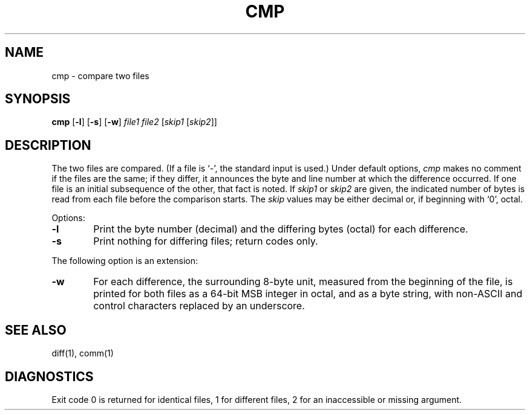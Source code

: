 .\"
.\" Sccsid @(#)cmp.1	1.5 (gritter) 12/5/04
.\" Parts taken from cmp(1), Unix 32V:
.\" Copyright(C) Caldera International Inc. 2001-2002. All rights reserved.
.\"
.\" Redistribution and use in source and binary forms, with or without
.\" modification, are permitted provided that the following conditions
.\" are met:
.\"   Redistributions of source code and documentation must retain the
.\"    above copyright notice, this list of conditions and the following
.\"    disclaimer.
.\"   Redistributions in binary form must reproduce the above copyright
.\"    notice, this list of conditions and the following disclaimer in the
.\"    documentation and/or other materials provided with the distribution.
.\"   All advertising materials mentioning features or use of this software
.\"    must display the following acknowledgement:
.\"      This product includes software developed or owned by Caldera
.\"      International, Inc.
.\"   Neither the name of Caldera International, Inc. nor the names of
.\"    other contributors may be used to endorse or promote products
.\"    derived from this software without specific prior written permission.
.\"
.\" USE OF THE SOFTWARE PROVIDED FOR UNDER THIS LICENSE BY CALDERA
.\" INTERNATIONAL, INC. AND CONTRIBUTORS ``AS IS'' AND ANY EXPRESS OR
.\" IMPLIED WARRANTIES, INCLUDING, BUT NOT LIMITED TO, THE IMPLIED
.\" WARRANTIES OF MERCHANTABILITY AND FITNESS FOR A PARTICULAR PURPOSE
.\" ARE DISCLAIMED. IN NO EVENT SHALL CALDERA INTERNATIONAL, INC. BE
.\" LIABLE FOR ANY DIRECT, INDIRECT INCIDENTAL, SPECIAL, EXEMPLARY, OR
.\" CONSEQUENTIAL DAMAGES (INCLUDING, BUT NOT LIMITED TO, PROCUREMENT OF
.\" SUBSTITUTE GOODS OR SERVICES; LOSS OF USE, DATA, OR PROFITS; OR
.\" BUSINESS INTERRUPTION) HOWEVER CAUSED AND ON ANY THEORY OF LIABILITY,
.\" WHETHER IN CONTRACT, STRICT LIABILITY, OR TORT (INCLUDING NEGLIGENCE
.\" OR OTHERWISE) ARISING IN ANY WAY OUT OF THE USE OF THIS SOFTWARE,
.\" EVEN IF ADVISED OF THE POSSIBILITY OF SUCH DAMAGE.
.TH CMP 1 "12/5/04" "" "User Commands"
.SH NAME
cmp \- compare two files
.SH SYNOPSIS
\fBcmp\fR [\fB\-l\fR] [\fB\-s\fR] [\fB\-w\fR]
\fIfile1 file2\fR [\fIskip1\fR [\fIskip2\fR]]
.SH DESCRIPTION
The two files are
compared.
(If a file is `\-',
the standard input is used.)
Under default options,
.I cmp
makes no comment if the files are the same;
if they differ, it announces the byte and line number
at which the difference occurred.
If one file is an initial subsequence
of the other, that fact is noted.
If
.I skip1
or
.I skip2
are given,
the indicated number of bytes is read from each file
before the comparison starts.
The
.I skip
values may be either decimal or,
if beginning with `0', octal.
.PP
Options:
.TP 6
.B  \-l
Print the byte number (decimal) and the
differing bytes (octal) for each difference.
.TP 6
.B  \-s
Print nothing for differing files;
return codes only.
.PP
The following option is an extension:
.TP 6
.B  \-w
For each difference,
the surrounding 8-byte unit,
measured from the beginning of the file,
is printed for both files
as a 64-bit MSB integer in octal,
and as a byte string,
with non-ASCII and control characters replaced by an underscore.
.SH "SEE ALSO"
diff(1), comm(1)
.SH DIAGNOSTICS
Exit code 0 is returned for identical
files, 1 for different files, 2 for an
inaccessible or missing argument.
